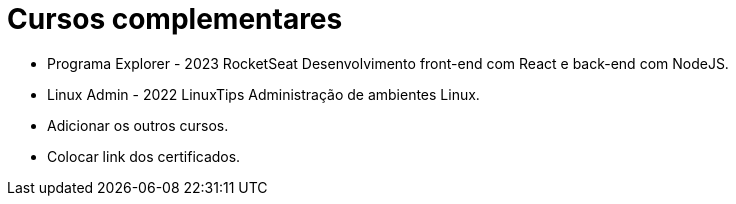 [[complementary-courses]]
= Cursos complementares

- Programa Explorer - 2023 RocketSeat Desenvolvimento front-end com React e back-end com NodeJS.
- Linux Admin - 2022 LinuxTips Administração de ambientes Linux.

- Adicionar os outros cursos.
- Colocar link dos certificados.
